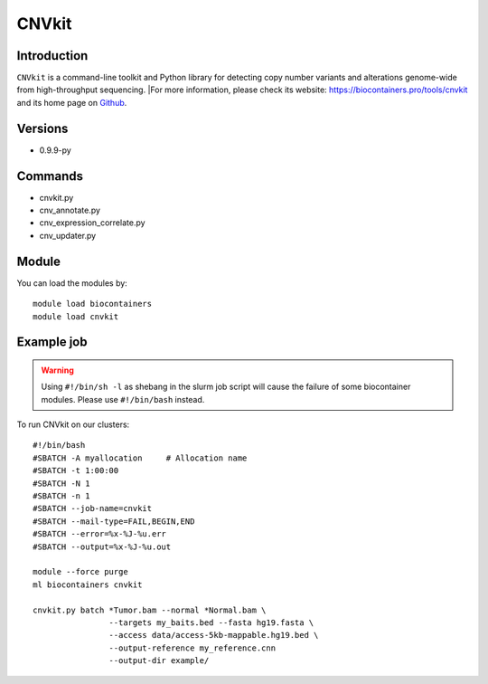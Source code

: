 .. _backbone-label:

CNVkit
==============================

Introduction
~~~~~~~~
``CNVkit`` is a command-line toolkit and Python library for detecting copy number variants and alterations genome-wide from high-throughput sequencing. |For more information, please check its website: https://biocontainers.pro/tools/cnvkit and its home page on `Github`_.

Versions
~~~~~~~~
- 0.9.9-py

Commands
~~~~~~~
- cnvkit.py
- cnv_annotate.py
- cnv_expression_correlate.py
- cnv_updater.py

Module
~~~~~~~~
You can load the modules by::
    
    module load biocontainers
    module load cnvkit

Example job
~~~~~
.. warning::
    Using ``#!/bin/sh -l`` as shebang in the slurm job script will cause the failure of some biocontainer modules. Please use ``#!/bin/bash`` instead.

To run CNVkit on our clusters::

    #!/bin/bash
    #SBATCH -A myallocation     # Allocation name 
    #SBATCH -t 1:00:00
    #SBATCH -N 1
    #SBATCH -n 1
    #SBATCH --job-name=cnvkit
    #SBATCH --mail-type=FAIL,BEGIN,END
    #SBATCH --error=%x-%J-%u.err
    #SBATCH --output=%x-%J-%u.out

    module --force purge
    ml biocontainers cnvkit

    cnvkit.py batch *Tumor.bam --normal *Normal.bam \
                    --targets my_baits.bed --fasta hg19.fasta \
                    --access data/access-5kb-mappable.hg19.bed \
                    --output-reference my_reference.cnn
                    --output-dir example/
.. _Github: https://github.com/etal/cnvkit
